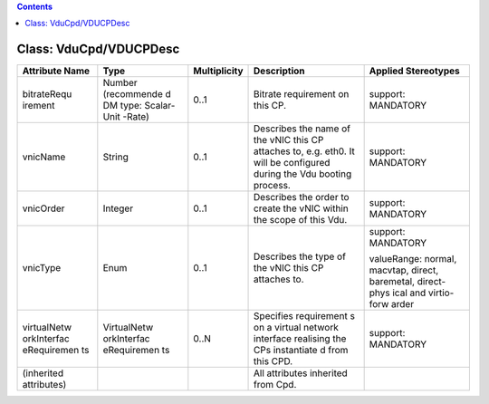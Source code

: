 .. Copyright 2018 (China Mobile)
.. This file is licensed under the CREATIVE COMMONS ATTRIBUTION 4.0 INTERNATIONAL LICENSE
.. Full license text at https://creativecommons.org/licenses/by/4.0/legalcode

.. contents::
   :depth: 3
..

Class: VduCpd/VDUCPDesc
=======================

+--------------------+-------------+------------------+------------------+--------------------------+
| **Attribute Name** | **Type**    | **Multiplicity** | **Description**  | **Applied Stereotypes**  |
+====================+=============+==================+==================+==========================+
| bitrateRequ        | Number      | 0..1             | Bitrate          | support:                 |
| irement            | (recommende |                  | requirement      | MANDATORY                |
|                    | d           |                  | on this CP.      |                          |
|                    | DM type:    |                  |                  |                          |
|                    | Scalar-Unit |                  |                  |                          |
|                    | -Rate)      |                  |                  |                          |
+--------------------+-------------+------------------+------------------+--------------------------+
| vnicName           | String      | 0..1             | Describes        | support:                 |
|                    |             |                  | the name of      | MANDATORY                |
|                    |             |                  | the vNIC         |                          |
|                    |             |                  | this CP          |                          |
|                    |             |                  | attaches         |                          |
|                    |             |                  | to, e.g.         |                          |
|                    |             |                  | eth0. It         |                          |
|                    |             |                  | will be          |                          |
|                    |             |                  | configured       |                          |
|                    |             |                  | during the       |                          |
|                    |             |                  | Vdu booting      |                          |
|                    |             |                  | process.         |                          |
+--------------------+-------------+------------------+------------------+--------------------------+
| vnicOrder          | Integer     | 0..1             | Describes        | support:                 |
|                    |             |                  | the order        | MANDATORY                |
|                    |             |                  | to create        |                          |
|                    |             |                  | the vNIC         |                          |
|                    |             |                  | within the       |                          |
|                    |             |                  | scope of         |                          |
|                    |             |                  | this Vdu.        |                          |
+--------------------+-------------+------------------+------------------+--------------------------+
| vnicType           | Enum        | 0..1             | Describes        | support:                 |
|                    |             |                  | the type of      | MANDATORY                |
|                    |             |                  | the vNIC         |                          |
|                    |             |                  | this CP          | valueRange:              |
|                    |             |                  | attaches         | normal,                  |
|                    |             |                  | to.              | macvtap,                 |
|                    |             |                  |                  | direct,                  |
|                    |             |                  |                  | baremetal,               |
|                    |             |                  |                  | direct-phys              |
|                    |             |                  |                  | ical                     |
|                    |             |                  |                  | and                      |
|                    |             |                  |                  | virtio-forw              |
|                    |             |                  |                  | arder                    |
+--------------------+-------------+------------------+------------------+--------------------------+
| virtualNetw        | VirtualNetw | 0..N             | Specifies        | support:                 |
| orkInterfac        | orkInterfac |                  | requirement      | MANDATORY                |
| eRequiremen        | eRequiremen |                  | s                |                          |
| ts                 | ts          |                  | on a             |                          |
|                    |             |                  | virtual          |                          |
|                    |             |                  | network          |                          |
|                    |             |                  | interface        |                          |
|                    |             |                  | realising        |                          |
|                    |             |                  | the CPs          |                          |
|                    |             |                  | instantiate      |                          |
|                    |             |                  | d                |                          |
|                    |             |                  | from this        |                          |
|                    |             |                  | CPD.             |                          |
+--------------------+-------------+------------------+------------------+--------------------------+
| (inherited         |             |                  | All              |                          |
| attributes)        |             |                  | attributes       |                          |
|                    |             |                  | inherited        |                          |
|                    |             |                  | from Cpd.        |                          |
+--------------------+-------------+------------------+------------------+--------------------------+
